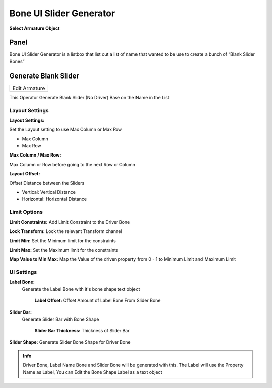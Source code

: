 .. _bone_ui_slider_generator:

Bone UI Slider Generator
========================

**Select Armature Object**

Panel
---------------------

Bone UI Slider Generator is a listbox that list out a list of name that wanted to be use to create a bunch of “Blank Slider Bones”


.. image:: /images/Bone_UI_Generator_Panel.png

Generate Blank Slider
---------------------

.. list-table::

   * - Edit Armature

This Operator Generate Blank Slider (No Driver) Base on the Name in the List

.. image:: /images/Generate_Blank_Slider.png

Layout Settings
***************
.. image:: /images/Generate_Driver_Bones_Layout_Options.png

**Layout Settings:**

Set the Layout setting to use Max Column or Max Row

- Max Column
- Max Row

**Max Column / Max Row:**

Max Column or Row before going to the next Row or Column

**Layout Offset:**

Offset Distance between the Sliders

- Vertical: Vertical Distance
- Horizontal: Horizontal Distance

Limit Options
*************
.. image:: /images/Generate_Driver_Bones_Limit_Options.png

**Limit Constraints:** Add Limit Constraint to the Driver Bone

**Lock Transform:** Lock the relevant Transform channel

**Limit Min:** Set the Minimum limit for the constraints

**Limit Max:** Set the Maximum limit for the constraints

**Map Value to Min Max:** Map the Value of the driven property from 0 - 1 to Minimum Limit and Maximum Limit

UI Settings
***********
.. image:: /images/Generate_Driver_Bones_UI_Settings.png

**Label Bone:**
    Generate the Label Bone with it's bone shape text object

      **Label Offset:** Offset Amount of Label Bone From Slider Bone

**Slider Bar:**
     Generate Slider Bar with Bone Shape

      **Slider Bar Thickness:** Thickness of Slider Bar

**Slider Shape:** Generate Slider Bone Shape for Driver Bone

.. admonition:: Info

   Driver Bone, Label Name Bone and Slider Bone will be generated with this. The Label will use the Property Name as Label, You can Edit the Bone Shape Label as a text object
